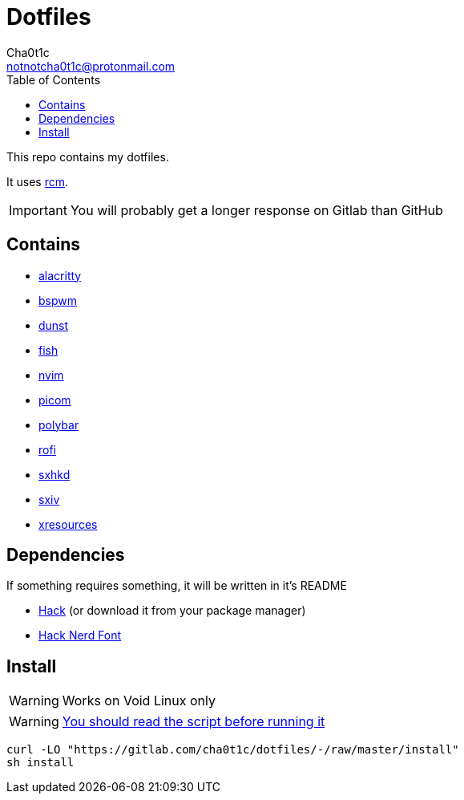 = Dotfiles
Cha0t1c <notnotcha0t1c@protonmail.com>
:toc:

This repo contains my dotfiles.

It uses https://github.com/thoughtbot/rcm[rcm].

IMPORTANT: You will probably get a longer response on Gitlab than GitHub

== Contains

* link:config/alacritty/[alacritty]
* link:config/bspwm/[bspwm]
* link:config/dunst/[dunst]
* link:config/fish/[fish]
* link:config/nvim/[nvim]
* link:config/picom/[picom]
* link:config/polybar/[polybar]
* link:config/rofi/[rofi]
* link:config/sxhkd/[sxhkd]
* link:config/sxiv/exec/[sxiv]
* link:Xresources[xresources]

== Dependencies
If something requires something, it will be written in it's README

* https://github.com/source-foundry/Hack/releases/download/v3.003/Hack-v3.003-ttf.zip[Hack] (or download it from your package manager)
* https://github.com/ryanoasis/nerd-fonts/tree/master/patched-fonts/Hack[Hack Nerd Font]

== Install
WARNING: Works on Void Linux only

WARNING: https://blog.dijit.sh/don-t-pipe-curl-to-bash[You should read the script before running it]

[source,shell]
----
curl -LO "https://gitlab.com/cha0t1c/dotfiles/-/raw/master/install"
sh install
----
